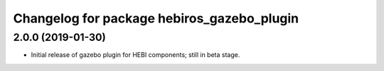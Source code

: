 ^^^^^^^^^^^^^^^^^^^^^^^^^^^^^^^^^^^^^^^^^^^
Changelog for package hebiros_gazebo_plugin
^^^^^^^^^^^^^^^^^^^^^^^^^^^^^^^^^^^^^^^^^^^

2.0.0 (2019-01-30)
------------------
* Initial release of gazebo plugin for HEBI
  components; still in beta stage.
